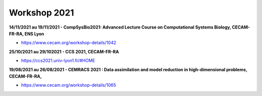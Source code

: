 Workshop 2021
=============

**14/11/2021 au 19/11/2021 - CompSysBio2021: Advanced Lecture Course on Computational Systems Biology, CECAM-FR-RA, ENS Lyon**

* https://www.cecam.org/workshop-details/1042

**25/10/2021 au 29/102021 - CCS 2021, CECAM-FR-RA**

* https://ccs2021.univ-lyon1.fr/#HOME

**19/08/2021 au 26/08/2021 - CEMRACS 2021 : Data assimilation and model reduction in high-dimensional problems, CECAM-FR-RA,**

* https://www.cecam.org/workshop-details/1065
